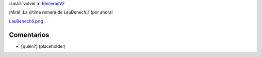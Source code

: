 
:small:`volver a` RemerasV2_

¡Mirá! ¡La última remera de LauBenech_! (por ahora!

`LauBenech6.png </images/RemerasV2/LauBenech6/LauBenech6.png>`_



Comentarios
-----------

* [quien?] (placeholder)



.. role:: small
   :class: small

.. _remerasv2: /remerasv2
